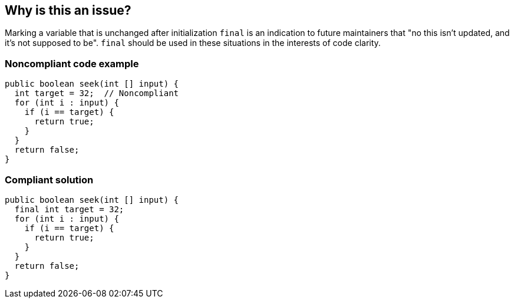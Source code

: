 == Why is this an issue?

Marking a variable that is unchanged after initialization ``++final++`` is an indication to future maintainers that "no this isn't updated, and it's not supposed to be". ``++final++`` should be used in these situations in the interests of code clarity.


=== Noncompliant code example

[source,text]
----
public boolean seek(int [] input) {
  int target = 32;  // Noncompliant
  for (int i : input) {
    if (i == target) {
      return true;
    }
  }
  return false;
}
----


=== Compliant solution

[source,text]
----
public boolean seek(int [] input) {
  final int target = 32;
  for (int i : input) {
    if (i == target) {
      return true;
    }
  }
  return false;
}
----

